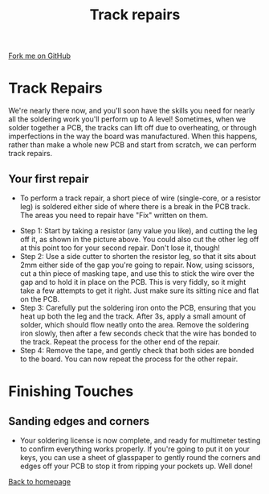 #+STARTUP:indent
#+HTML_HEAD: <link rel="stylesheet" type="text/css" href="css/styles.css"/>
#+HTML_HEAD_EXTRA: <link href='http://fonts.googleapis.com/css?family=Ubuntu+Mono|Ubuntu' rel='stylesheet' type='text/css'>
#+OPTIONS: f:nil author:nil num:1 creator:nil timestamp:nil 
#+TITLE: Track repairs
#+AUTHOR: Stephen Brown

#+BEGIN_HTML
<div class=ribbon>
<a href="https://github.com/stsb11/license">Fork me on GitHub</a>
</div>
#+END_HTML

* COMMENT Use as a template
:PROPERTIES:
:HTML_CONTAINER_CLASS: activity
:END:
** Learn It
:PROPERTIES:
:HTML_CONTAINER_CLASS: learn
:END:

** Research It
:PROPERTIES:
:HTML_CONTAINER_CLASS: research
:END:

** Design It
:PROPERTIES:
:HTML_CONTAINER_CLASS: design
:END:

** Build It
:PROPERTIES:
:HTML_CONTAINER_CLASS: build
:END:

** Test It
:PROPERTIES:
:HTML_CONTAINER_CLASS: test
:END:

** Run It
:PROPERTIES:
:HTML_CONTAINER_CLASS: run
:END:

** Document It
:PROPERTIES:
:HTML_CONTAINER_CLASS: document
:END:

** Code It
:PROPERTIES:
:HTML_CONTAINER_CLASS: code
:END:

** Program It
:PROPERTIES:
:HTML_CONTAINER_CLASS: program
:END:

** Try It
:PROPERTIES:
:HTML_CONTAINER_CLASS: try
:END:

** Badge It
:PROPERTIES:
:HTML_CONTAINER_CLASS: badge
:END:

** Save It
:PROPERTIES:
:HTML_CONTAINER_CLASS: save
:END:

* Track Repairs
:PROPERTIES:
:HTML_CONTAINER_CLASS: activity
:END:
We're nearly there now, and you'll soon have the skills you need for nearly all the soldering work you'll perform up to A level! Sometimes, when we solder together a PCB, the tracks can lift off due to overheating, or through imperfections in the way the board was manufactured. When this happens, rather than make a whole new PCB and start from scratch, we can perform track repairs.

** Your first repair
:PROPERTIES:
:HTML_CONTAINER_CLASS: learn
:END:
- To perform a track repair, a short piece of wire (single-core, or a resistor leg) is soldered either side of where there is a break in the PCB track. The areas you need to repair have "Fix" written on them.
[[./img/track_repairs.jpg]]
- Step 1: Start by taking a resistor (any value you like), and cutting the leg off it, as shown in the picture above. You could also cut the other leg off at this point too for your second repair. Don't lose it, though!
- Step 2: Use a side cutter to shorten the resistor leg, so that it sits about 2mm either side of the gap you're going to repair. Now, using scissors, cut a thin piece of masking tape, and use this to stick the wire over the gap and to hold it in place on the PCB. This is very fiddly, so it might take a few attempts to get it right. Just make sure its sitting nice and flat on the PCB.
- Step 3: Carefully put the soldering iron onto the PCB, ensuring that you heat up both the leg and the track. After 3s, apply a small amount of solder, which should flow neatly onto the area. Remove the soldering iron slowly, then after a few seconds check that the wire has bonded to the track. Repeat the process for the other end of the repair.
- Step 4: Remove the tape, and gently check that both sides are bonded to the board. You can now repeat the process for the other repair. 
* Finishing Touches
:PROPERTIES:
:HTML_CONTAINER_CLASS: activity
:END:
** Sanding edges and corners
:PROPERTIES:
:HTML_CONTAINER_CLASS: build
:END:
[[./img/done.jpg]]
- Your soldering license is now complete, and ready for multimeter testing to confirm everything works properly. If you're going to put it on your keys, you can use a sheet of glasspaper to gently round the corners and edges off your PCB to stop it from ripping your pockets up. Well done!

[[./index.html][Back to homepage]]
